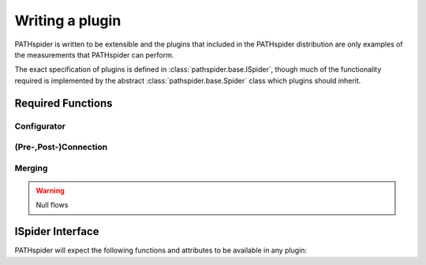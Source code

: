 Writing a plugin
================

PATHspider is written to be extensible and the plugins that included in the
PATHspider distribution are only examples of the measurements that PATHspider
can perform.

The exact specification of plugins is defined in
:class:`pathspider.base.ISpider`, though much of the functionality
required is implemented by the abstract :class:`pathspider.base.Spider` class
which plugins should inherit.

Required Functions
------------------

Configurator
~~~~~~~~~~~~

(Pre-,Post-)Connection
~~~~~~~~~~~~~~~~~~~~~~

Merging
~~~~~~~

.. warning:: Null flows


ISpider Interface
-----------------

PATHspider will expect the following functions and attributes to be available
in any plugin:

.. autointerface:: pathspider.base.ISpider
    :members:

